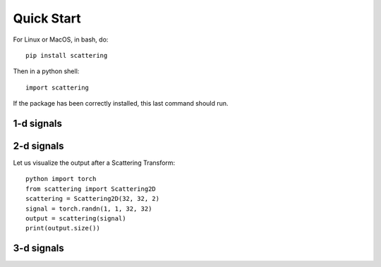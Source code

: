 Quick Start
***********

For Linux or MacOS, in bash, do::

    pip install scattering

Then in a python shell::

    import scattering

If the package has been correctly installed, this last command should run.

1-d signals
===========

2-d signals
===========

Let us visualize the output after a Scattering Transform::

    python import torch
    from scattering import Scattering2D
    scattering = Scattering2D(32, 32, 2)
    signal = torch.randn(1, 1, 32, 32)
    output = scattering(signal)
    print(output.size())

3-d signals
===========
